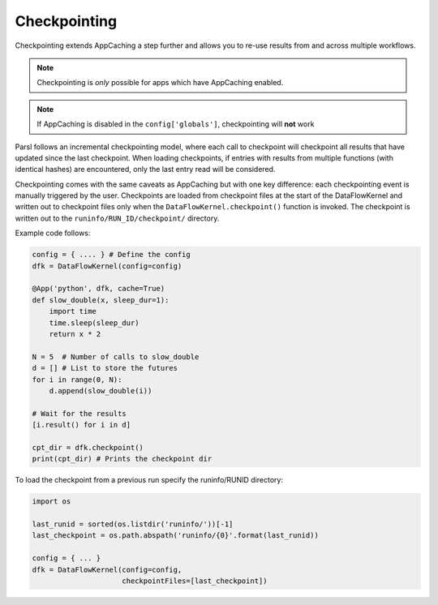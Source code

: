 .. _label-checkpointing:

Checkpointing
-------------

Checkpointing extends AppCaching a step further and allows you to re-use
results from and across multiple workflows.

.. note::
   Checkpointing is *only* possible for apps which have AppCaching enabled.

.. note::
   If AppCaching is disabled in the ``config['globals']``, checkpointing will
   **not** work

Parsl follows an incremental checkpointing model, where each call to checkpoint
will checkpoint all results that have updated since the last checkpoint. When loading
checkpoints, if entries with results from multiple functions (with identical hashes)
are encountered, only the last entry read will be considered.

Checkpointing comes with the same caveats as AppCaching but with one key
difference: each checkpointing event is manually triggered by the user.
Checkpoints are loaded from checkpoint files at the start of the
DataFlowKernel and written out to checkpoint files only when the
``DataFlowKernel.checkpoint()`` function is invoked. The checkpoint is written
out to the ``runinfo/RUN_ID/checkpoint/`` directory.

Example code follows:

.. code-block:: python

   config = { .... } # Define the config
   dfk = DataFlowKernel(config=config)

   @App('python', dfk, cache=True)
   def slow_double(x, sleep_dur=1):
       import time
       time.sleep(sleep_dur)
       return x * 2

   N = 5  # Number of calls to slow_double
   d = [] # List to store the futures
   for i in range(0, N):
       d.append(slow_double(i))

   # Wait for the results
   [i.result() for i in d]

   cpt_dir = dfk.checkpoint()
   print(cpt_dir) # Prints the checkpoint dir

To load the checkpoint from a previous run specify the runinfo/RUNID directory:

.. code-block:: python

   import os

   last_runid = sorted(os.listdir('runinfo/'))[-1]
   last_checkpoint = os.path.abspath('runinfo/{0}'.format(last_runid))

   config = { ... }
   dfk = DataFlowKernel(config=config,
                        checkpointFiles=[last_checkpoint])
